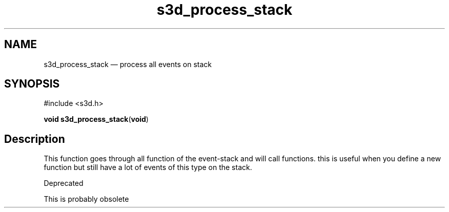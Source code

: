 .TH "s3d_process_stack" "3" 
.SH "NAME" 
s3d_process_stack \(em process all events on stack 
.SH "SYNOPSIS" 
.PP 
.nf 
#include <s3d.h> 
.sp 1 
\fBvoid \fBs3d_process_stack\fP\fR(\fBvoid\fR) 
.fi 
.SH "Description" 
.PP 
This function goes through all function of the event-stack and will call functions. this is useful when you define a new function but still have a lot of events of this type on the stack. 
.PP 
Deprecated 
.PP 
This is probably obsolete          
.\" created by instant / docbook-to-man
